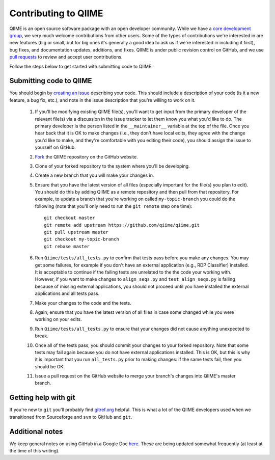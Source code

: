.. _contributing_to_qiime:

Contributing to QIIME
^^^^^^^^^^^^^^^^^^^^^^

QIIME is an open source software package with an open developer community. While we have a `core development group <https://github.com/organizations/qiime/teams/265429>`_, we very much welcome contributions from other users. Some of the types of contributions we're interested in are new features (big or small, but for big ones it's generally a good idea to ask us if we're interested in including it first), bug fixes, and documentation updates, additions, and fixes. QIIME is under public revision control on GitHub, and we use `pull requests <https://help.github.com/articles/using-pull-requests>`_ to review and accept user contributions. 

Follow the steps below to get started with submitting code to QIIME.

Submitting code to QIIME
========================

You should begin by `creating an issue <https://github.com/qiime/qiime/issues>`_ describing your code. This should include a description of your code (is it a new feature, a bug fix, etc.), and note in the issue description that you're willing to work on it. 

 #. If you'll be modifying existing QIIME file(s), you'll want to get input from the primary developer of the relevant file(s) via a discussion in the issue tracker to let them know you what you'd like to do. The primary developer is the person listed in the ``__maintainer__`` variable at the top of the file. Once you hear back that it is OK to make changes (i.e., they don't have local edits, they agree with the change you'd like to make, and they're comfortable with you editing their code), you should assign the issue to yourself on GitHub.
 #. `Fork <https://help.github.com/articles/fork-a-repo>`_ the QIIME repository on the GitHub website.
 #. Clone of your forked repository to the system where you'll be developing.
 #. Create a new branch that you will make your changes in.
 #. Ensure that you have the latest version of all files (especially important for the file(s) you plan to edit). You should do this by adding QIIME as a remote repository and then pull from that repository. For example, to update a branch that you're working on called ``my-topic-branch`` you could do the following (note that you'll only need to run the ``git remote`` step one time)::
	
	git checkout master
	git remote add upstream https://github.com/qiime/qiime.git
	git pull upstream master
	git checkout my-topic-branch
	git rebase master

 #. Run ``Qiime/tests/all_tests.py`` to confirm that tests pass before you make any changes. You may get some failures, for example if you don't have an external application (e.g., RDP Classifier) installed. It is acceptable to continue if the failing tests are unrelated to the the code your working with. However, if you want to make changes to ``align_seqs.py`` and ``test_align_seqs.py`` is failing because of missing external applications, you should not proceed until you have installed the external applications and all tests pass.
 #. Make your changes to the code and the tests.
 #. Again, ensure that you have the latest version of all files in case some changed while you were working on your edits.
 #. Run ``Qiime/tests/all_tests.py`` to ensure that your changes did not cause anything unexpected to break.
 #. Once all of the tests pass, you should commit your changes to your forked repository. Note that some tests may fail again because you do not have external applications installed. This is OK, but this is why it is important that you run ``all_tests.py`` prior to making changes: if the same tests fail, then you should be OK.
 #. Issue a pull request on the GitHub website to merge your branch's changes into QIIME's master branch.

Getting help with git
=====================

If you're new to ``git`` you'll probably find `gitref.org <http://gitref.org/>`_ helpful. This is what a lot of the QIIME developers used when we transitioned from Sourceforge and ``svn`` to GitHub and ``git``.

Additional notes
================

We keep general notes on using GitHub in a Google Doc `here <https://docs.google.com/document/d/1fUpTyCgpYZDK-He62WPWq4P4aXP2GZxmI9tPgzPxnYU/edit>`_. These are being updated somewhat frequently (at least at the time of this writing).